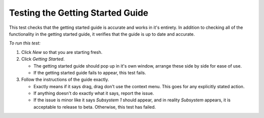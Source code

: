 Testing the Getting Started Guide
===============================================

This test checks that the getting started guide is accurate and works
in it's entirety. In addition to checking all of the functionality in
the getting started guide, it verifies that the guide is up to date
and accurate.

*To run this test:*

1. Click *New* so that you are starting fresh.

2. Click *Getting Started*.

   - The getting started guide should pop up in it's own window,
     arrange these side by side for ease of use.
     
   - If the getting started guide fails to appear, this test fails.

   
3. Follow the instructions of the guide exactly.

   - Exactly means if it says drag, drag don't use the context
     menu. This goes for any explicitly stated action.
     
   - If anything doesn't do exactly what it says, report the issue.
   
   - If the issue is minor like it says *Subsystem 1* should appear,
     and in reality *Subsystem* appears, it is acceptable to release
     to beta. Otherwise, this test has failed.

